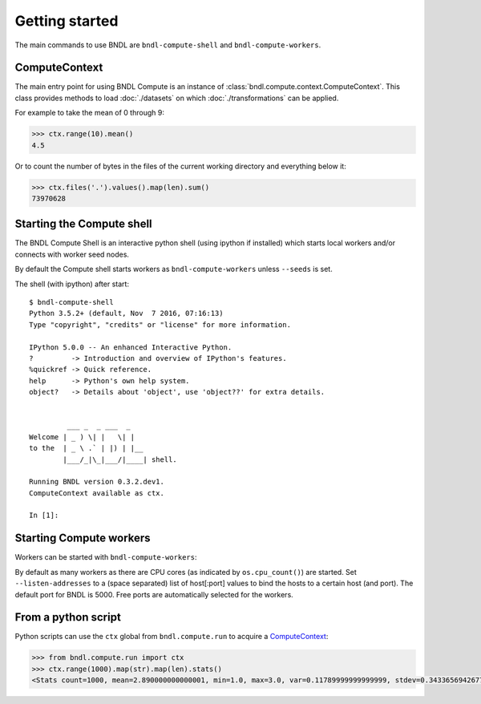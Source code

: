 Getting started
===============


The main commands to use BNDL are ``bndl-compute-shell`` and ``bndl-compute-workers``.


ComputeContext
--------------
The main entry point for using BNDL Compute is an instance of :class:`bndl.compute.context.ComputeContext`. This class
provides methods to load :doc:`./datasets` on which :doc:`./transformations` can be applied.

For example to take the mean of 0 through 9:

.. code :: pycon

    >>> ctx.range(10).mean()
    4.5

Or to count the number of bytes in the files of the current working directory and everything below
it:

.. code :: pycon

    >>> ctx.files('.').values().map(len).sum()
    73970628



Starting the Compute shell
--------------------------

The BNDL Compute Shell is an interactive python shell (using ipython if installed) which starts
local workers and/or connects with worker seed nodes.

.. program-output:: bndl-compute-shell --help

By default the Compute shell starts workers as ``bndl-compute-workers`` unless ``--seeds`` is set.

The shell (with ipython) after start::
   
   $ bndl-compute-shell 
   Python 3.5.2+ (default, Nov  7 2016, 07:16:13) 
   Type "copyright", "credits" or "license" for more information.
   
   IPython 5.0.0 -- An enhanced Interactive Python.
   ?         -> Introduction and overview of IPython's features.
   %quickref -> Quick reference.
   help      -> Python's own help system.
   object?   -> Details about 'object', use 'object??' for extra details.
   
   
            ___ _  _ ___  _
   Welcome | _ ) \| |   \| |
   to the  | _ \ .` | |) | |__
           |___/_|\_|___/|____| shell.
   
   Running BNDL version 0.3.2.dev1.
   ComputeContext available as ctx.
   
   In [1]: 


Starting Compute workers
------------------------

Workers can be started with ``bndl-compute-workers``:

.. program-output:: bndl-compute-workers --help

By default as many workers as there are CPU cores (as indicated by ``os.cpu_count()``) are started.
Set ``--listen-addresses`` to a (space separated) list of host[:port] values to bind the hosts to
a certain host (and port). The default port for BNDL is 5000. Free ports are automatically selected
for the workers.


From a python script
--------------------

Python scripts can use the ``ctx`` global from ``bndl.compute.run`` to acquire a ComputeContext_:

.. code:: pycon

    >>> from bndl.compute.run import ctx
    >>> ctx.range(1000).map(str).map(len).stats()
    <Stats count=1000, mean=2.890000000000001, min=1.0, max=3.0, var=0.11789999999999999, stdev=0.3433656942677879, skew=-3.2053600735213332, kurt=10.25131920569249>
